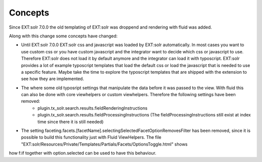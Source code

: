 ========
Concepts
========

Since EXT:solr 7.0.0 the old templating of EXT:solr was droppend and rendering with fluid was added.

Along with this change some concepts have changed:

* Until EXT:solr 7.0.0 EXT:solr css and javascript was loaded by EXT:solr automatically. In most cases you want to use custom css or you have custom javascript and the integrator want to decide which css or javascript to use. Therefore EXT:solr does not load it by default anymore and the integrator can load it with typoscript. EXT:solr provides a lot of example typoscript templates that load the default css or load the javascript that is needed to use a specific feature. Maybe take the time to explore the typoscript templates that are shipped with the extension to see how they are implemented.

* The where some old typosript settings that manipulate the data before it was passed to the view. With fluid this can also be done with core viewhelpers or custom viewhelpers. Therefore the following settings have been removed:
    * plugin.tx_solr.search.results.fieldRenderingInstructions
    * plugin.tx_solr.search.results.fieldProcessingInstructions (The fieldProcessingInstructions still exist at index time since there it is still needed)

* The setting faceting.facets.[facetName].selectingSelectedFacetOptionRemovesFilter has been removed, since it is possible to build this functionality just with Fluid ViewHelpers. The file "EXT:solr/Resources/Private/Templates/Partials/Facets/OptionsToggle.html" shows
how f:if together with option.selected can be used to have this behaviour.
